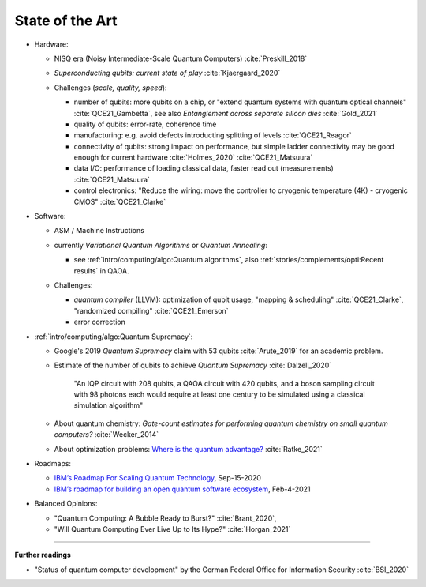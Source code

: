 
State of the Art
================

- Hardware:

  - NISQ era (Noisy Intermediate-Scale Quantum Computers) :cite:`Preskill_2018`
  - | *Superconducting qubits: current state of play* :cite:`Kjaergaard_2020`

  - Challenges (*scale, quality, speed*):

    - number of qubits:
      more qubits on a chip, or "extend quantum systems with quantum optical channels" :cite:`QCE21_Gambetta`,
      see also *Entanglement across separate silicon dies* :cite:`Gold_2021` 
    - quality of qubits:
      error-rate, coherence time
    - manufacturing:
      e.g. avoid defects introducting splitting of levels :cite:`QCE21_Reagor`
    - connectivity of qubits:
      strong impact on performance,
      but simple ladder connectivity may be good enough for current hardware :cite:`Holmes_2020`
      :cite:`QCE21_Matsuura`
    - data I/O: performance of loading classical data, faster read out (measurements) :cite:`QCE21_Matsuura`
    - control electronics:
      "Reduce the wiring: move the controller to cryogenic temperature (4K) - cryogenic CMOS"
      :cite:`QCE21_Clarke`

- Software:

  - | ASM / Machine Instructions

  - | currently *Variational Quantum Algorithms* or *Quantum Annealing*:
    
    - see :ref:`intro/computing/algo:Quantum algorithms`,
      also :ref:`stories/complements/opti:Recent results` in QAOA.
    
  - Challenges:
    
    - *quantum compiler* (LLVM): optimization of qubit usage,
      "mapping & scheduling" :cite:`QCE21_Clarke`,
      "randomized compiling" :cite:`QCE21_Emerson`
    - error correction

- :ref:`intro/computing/algo:Quantum Supremacy`:

  - | Google's 2019 *Quantum Supremacy* claim with 53 qubits :cite:`Arute_2019` for an academic problem.

  - Estimate of the number of qubits to achieve *Quantum Supremacy* :cite:`Dalzell_2020`

      "An IQP circuit with 208 qubits, a QAOA circuit with 420 qubits,
      and a boson sampling circuit with 98 photons
      each would require at least one century to be simulated using a classical simulation algorithm"

  - | About quantum chemistry:
      *Gate-count estimates for performing quantum chemistry on small quantum computers?*
      :cite:`Wecker_2014`

  - | About optimization problems:
      `Where is the quantum advantage? <https://blog.xa0.de/post/Where-is-the-quantum-advantage%3F/>`_
      :cite:`Ratke_2021`

- Roadmaps:
  
  - `IBM’s Roadmap For Scaling Quantum Technology
    <https://www.ibm.com/blogs/research/2020/09/ibm-quantum-roadmap/>`_, Sep-15-2020
  - `IBM’s roadmap for building an open quantum software ecosystem
    <https://www.ibm.com/blogs/research/2021/02/quantum-development-roadmap/>`_, Feb-4-2021
  
- Balanced Opinions:
  
  - "Quantum Computing: A Bubble Ready to Burst?" :cite:`Brant_2020`,
  - "Will Quantum Computing Ever Live Up to Its Hype?" :cite:`Horgan_2021`

-----

**Further readings**

- "Status of quantum computer development"
  by the German Federal Office for Information Security :cite:`BSI_2020`

